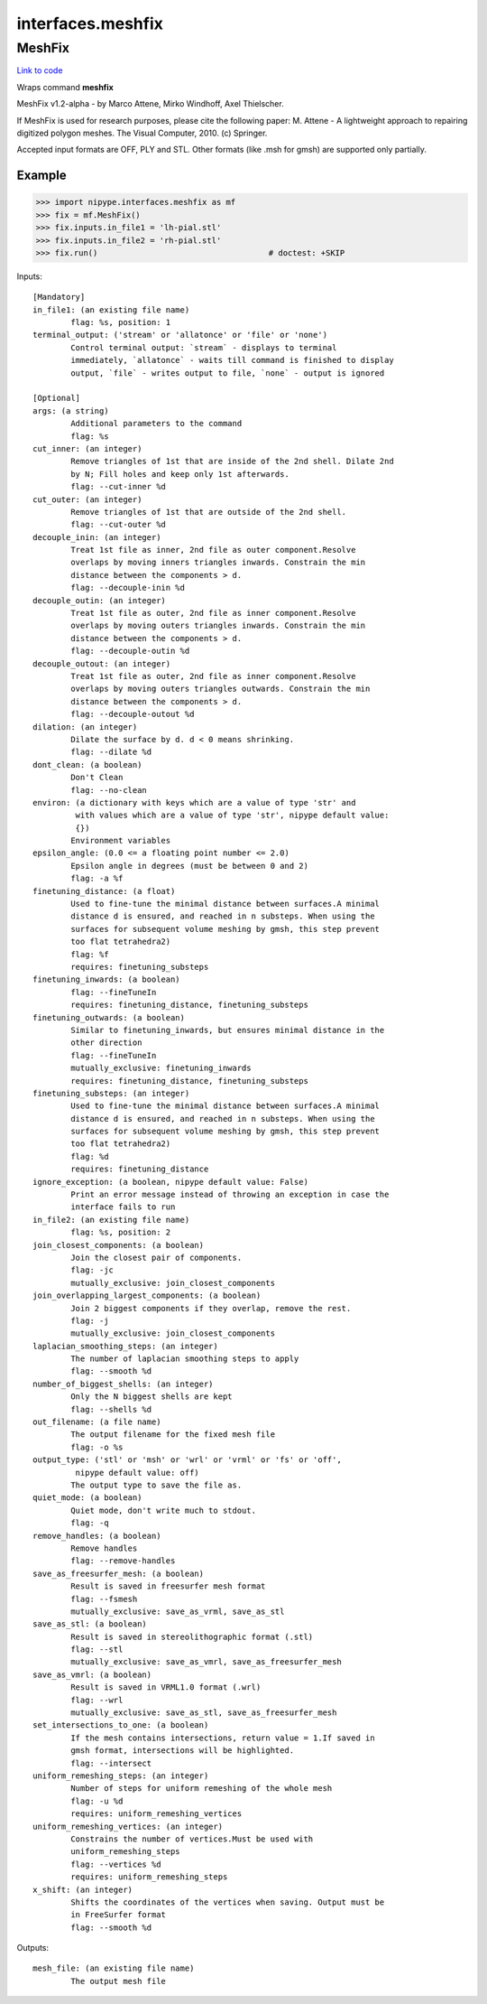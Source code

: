 .. AUTO-GENERATED FILE -- DO NOT EDIT!

interfaces.meshfix
==================


.. _nipype.interfaces.meshfix.MeshFix:


.. index:: MeshFix

MeshFix
-------

`Link to code <http://github.com/nipy/nipype/tree/e63e055194d62d2bdc4665688261c03a42fd0025/nipype/interfaces/meshfix.py#L76>`__

Wraps command **meshfix**

MeshFix v1.2-alpha - by Marco Attene, Mirko Windhoff, Axel Thielscher.

.. seealso::

    http://jmeshlib.sourceforge.net
        Sourceforge page

    http://simnibs.de/installation/meshfixandgetfem
        Ubuntu installation instructions

If MeshFix is used for research purposes, please cite the following paper:
M. Attene - A lightweight approach to repairing digitized polygon meshes.
The Visual Computer, 2010. (c) Springer.

Accepted input formats are OFF, PLY and STL.
Other formats (like .msh for gmsh) are supported only partially.

Example
~~~~~~~

>>> import nipype.interfaces.meshfix as mf
>>> fix = mf.MeshFix()
>>> fix.inputs.in_file1 = 'lh-pial.stl'
>>> fix.inputs.in_file2 = 'rh-pial.stl'
>>> fix.run()                                    # doctest: +SKIP

Inputs::

        [Mandatory]
        in_file1: (an existing file name)
                flag: %s, position: 1
        terminal_output: ('stream' or 'allatonce' or 'file' or 'none')
                Control terminal output: `stream` - displays to terminal
                immediately, `allatonce` - waits till command is finished to display
                output, `file` - writes output to file, `none` - output is ignored

        [Optional]
        args: (a string)
                Additional parameters to the command
                flag: %s
        cut_inner: (an integer)
                Remove triangles of 1st that are inside of the 2nd shell. Dilate 2nd
                by N; Fill holes and keep only 1st afterwards.
                flag: --cut-inner %d
        cut_outer: (an integer)
                Remove triangles of 1st that are outside of the 2nd shell.
                flag: --cut-outer %d
        decouple_inin: (an integer)
                Treat 1st file as inner, 2nd file as outer component.Resolve
                overlaps by moving inners triangles inwards. Constrain the min
                distance between the components > d.
                flag: --decouple-inin %d
        decouple_outin: (an integer)
                Treat 1st file as outer, 2nd file as inner component.Resolve
                overlaps by moving outers triangles inwards. Constrain the min
                distance between the components > d.
                flag: --decouple-outin %d
        decouple_outout: (an integer)
                Treat 1st file as outer, 2nd file as inner component.Resolve
                overlaps by moving outers triangles outwards. Constrain the min
                distance between the components > d.
                flag: --decouple-outout %d
        dilation: (an integer)
                Dilate the surface by d. d < 0 means shrinking.
                flag: --dilate %d
        dont_clean: (a boolean)
                Don't Clean
                flag: --no-clean
        environ: (a dictionary with keys which are a value of type 'str' and
                 with values which are a value of type 'str', nipype default value:
                 {})
                Environment variables
        epsilon_angle: (0.0 <= a floating point number <= 2.0)
                Epsilon angle in degrees (must be between 0 and 2)
                flag: -a %f
        finetuning_distance: (a float)
                Used to fine-tune the minimal distance between surfaces.A minimal
                distance d is ensured, and reached in n substeps. When using the
                surfaces for subsequent volume meshing by gmsh, this step prevent
                too flat tetrahedra2)
                flag: %f
                requires: finetuning_substeps
        finetuning_inwards: (a boolean)
                flag: --fineTuneIn
                requires: finetuning_distance, finetuning_substeps
        finetuning_outwards: (a boolean)
                Similar to finetuning_inwards, but ensures minimal distance in the
                other direction
                flag: --fineTuneIn
                mutually_exclusive: finetuning_inwards
                requires: finetuning_distance, finetuning_substeps
        finetuning_substeps: (an integer)
                Used to fine-tune the minimal distance between surfaces.A minimal
                distance d is ensured, and reached in n substeps. When using the
                surfaces for subsequent volume meshing by gmsh, this step prevent
                too flat tetrahedra2)
                flag: %d
                requires: finetuning_distance
        ignore_exception: (a boolean, nipype default value: False)
                Print an error message instead of throwing an exception in case the
                interface fails to run
        in_file2: (an existing file name)
                flag: %s, position: 2
        join_closest_components: (a boolean)
                Join the closest pair of components.
                flag: -jc
                mutually_exclusive: join_closest_components
        join_overlapping_largest_components: (a boolean)
                Join 2 biggest components if they overlap, remove the rest.
                flag: -j
                mutually_exclusive: join_closest_components
        laplacian_smoothing_steps: (an integer)
                The number of laplacian smoothing steps to apply
                flag: --smooth %d
        number_of_biggest_shells: (an integer)
                Only the N biggest shells are kept
                flag: --shells %d
        out_filename: (a file name)
                The output filename for the fixed mesh file
                flag: -o %s
        output_type: ('stl' or 'msh' or 'wrl' or 'vrml' or 'fs' or 'off',
                 nipype default value: off)
                The output type to save the file as.
        quiet_mode: (a boolean)
                Quiet mode, don't write much to stdout.
                flag: -q
        remove_handles: (a boolean)
                Remove handles
                flag: --remove-handles
        save_as_freesurfer_mesh: (a boolean)
                Result is saved in freesurfer mesh format
                flag: --fsmesh
                mutually_exclusive: save_as_vrml, save_as_stl
        save_as_stl: (a boolean)
                Result is saved in stereolithographic format (.stl)
                flag: --stl
                mutually_exclusive: save_as_vmrl, save_as_freesurfer_mesh
        save_as_vmrl: (a boolean)
                Result is saved in VRML1.0 format (.wrl)
                flag: --wrl
                mutually_exclusive: save_as_stl, save_as_freesurfer_mesh
        set_intersections_to_one: (a boolean)
                If the mesh contains intersections, return value = 1.If saved in
                gmsh format, intersections will be highlighted.
                flag: --intersect
        uniform_remeshing_steps: (an integer)
                Number of steps for uniform remeshing of the whole mesh
                flag: -u %d
                requires: uniform_remeshing_vertices
        uniform_remeshing_vertices: (an integer)
                Constrains the number of vertices.Must be used with
                uniform_remeshing_steps
                flag: --vertices %d
                requires: uniform_remeshing_steps
        x_shift: (an integer)
                Shifts the coordinates of the vertices when saving. Output must be
                in FreeSurfer format
                flag: --smooth %d

Outputs::

        mesh_file: (an existing file name)
                The output mesh file
